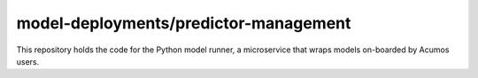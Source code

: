 .. ===============LICENSE_START=======================================================
.. Acumos CC-BY-4.0
.. ===================================================================================
.. Copyright (C) 2017-2018 AT&T Intellectual Property & Tech Mahindra. All rights reserved.
.. ===================================================================================
.. This Acumos documentation file is distributed by AT&T and Tech Mahindra
.. under the Creative Commons Attribution 4.0 International License (the "License");
.. you may not use this file except in compliance with the License.
.. You may obtain a copy of the License at
..
..      http://creativecommons.org/licenses/by/4.0
..
.. This file is distributed on an "AS IS" BASIS,
.. WITHOUT WARRANTIES OR CONDITIONS OF ANY KIND, either express or implied.
.. See the License for the specific language governing permissions and
.. limitations under the License.
.. ===============LICENSE_END=========================================================

===================
model-deployments/predictor-management
===================

|Build Status|

This repository holds the code for the Python model runner, 
a microservice that wraps models on-boarded by Acumos users.

.. |Build Status| image:: https://jenkins.acumos.org/buildStatus/icon?job=TBD
   :target: https://jenkins.acumos.org/job/TBD
